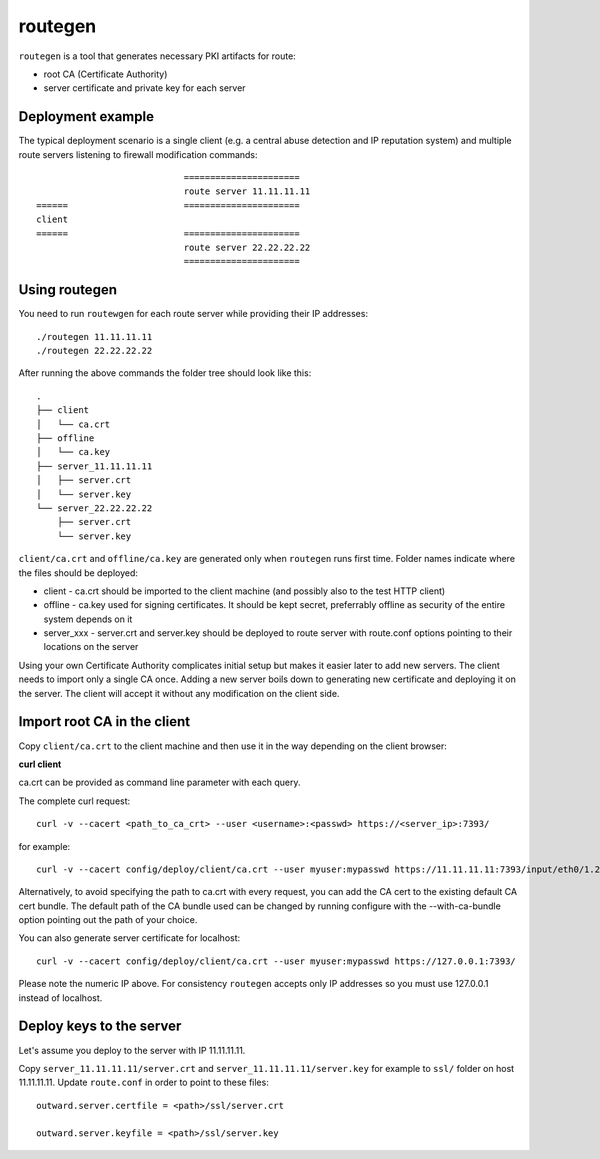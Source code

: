 routegen
======

``routegen`` is a tool that generates necessary PKI artifacts for route:

- root CA (Certificate Authority)
- server certificate and private key for each server


Deployment example
------------------
The typical deployment scenario is a single client (e.g. a central abuse detection and IP reputation system) and multiple route servers listening to firewall modification commands::

                                ======================
                                route server 11.11.11.11
    ======                      ======================
    client
    ======                      ======================
                                route server 22.22.22.22
                                ======================


Using routegen 
------------
You need to run ``routewgen`` for each route server while providing their IP addresses::

./routegen 11.11.11.11
./routegen 22.22.22.22

After running the above commands the folder tree should look like this::

    .
    ├── client
    │   └── ca.crt
    ├── offline
    │   └── ca.key
    ├── server_11.11.11.11
    │   ├── server.crt
    │   └── server.key
    └── server_22.22.22.22
        ├── server.crt
        └── server.key

``client/ca.crt`` and ``offline/ca.key`` are generated only when ``routegen`` runs first time. Folder names indicate where the files should be deployed:

- client - ca.crt should be imported to the client machine (and possibly also to the test HTTP client)
- offline - ca.key used for signing certificates. It should be kept secret, preferrably offline as security of the entire system depends on it
- server_xxx - server.crt and server.key should be deployed to route server with route.conf options pointing to their locations on the server

Using your own Certificate Authority complicates initial setup but makes it easier later to add new servers.
The client needs to import only a single CA once.
Adding a new server boils down to generating new certificate and deploying it on the server. The client will accept it without any modification on the client side. 

Import root CA in the client
----------------------------

Copy ``client/ca.crt`` to the client machine and then use it in the way depending on the client browser:

**curl client**

ca.crt can be provided as command line parameter with each query.

The complete curl request::

    curl -v --cacert <path_to_ca_crt> --user <username>:<passwd> https://<server_ip>:7393/

for example::

    curl -v --cacert config/deploy/client/ca.crt --user myuser:mypasswd https://11.11.11.11:7393/input/eth0/1.2.3.4

Alternatively, to avoid specifying the path to ca.crt with every request, you can add the CA cert to the existing default CA cert bundle. The default path of the CA bundle used can be changed by running configure with the --with-ca-bundle option pointing out the path of your choice.

You can also generate server certificate for localhost::

    curl -v --cacert config/deploy/client/ca.crt --user myuser:mypasswd https://127.0.0.1:7393/

Please note the numeric IP above. For consistency ``routegen`` accepts only IP addresses so you must use 127.0.0.1 instead of localhost.


Deploy keys to the server
-------------------------

Let's assume you deploy to the server with IP 11.11.11.11.

Copy ``server_11.11.11.11/server.crt`` and ``server_11.11.11.11/server.key`` for example to ``ssl/`` folder on host 11.11.11.11.
Update ``route.conf`` in order to point to these files::

    outward.server.certfile = <path>/ssl/server.crt

    outward.server.keyfile = <path>/ssl/server.key